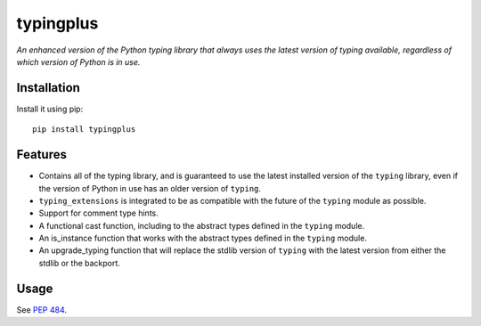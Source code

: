typingplus
==========

|PyPI| |Python Versions| |Build Status| |Coverage Status| |Code Quality|

*An enhanced version of the Python typing library that always uses the latest
version of typing available, regardless of which version of Python is in
use.*


Installation
------------

Install it using pip:

::

    pip install typingplus


Features
--------

- Contains all of the typing library, and is guaranteed to use the latest
  installed version of the ``typing`` library, even if the version of Python in
  use has an older version of ``typing``.
- ``typing_extensions`` is integrated to be as compatible with the future of the
  ``typing`` module as possible.
- Support for comment type hints.
- A functional cast function, including to the abstract types defined in the
  ``typing`` module.
- An is_instance function that works with the abstract types defined in the
  ``typing`` module.
- An upgrade_typing function that will replace the stdlib version of ``typing``
  with the latest version from either the stdlib or the backport.


Usage
-----

See `PEP 484`_.


.. _PEP 484: https://www.python.org/dev/peps/pep-0484/

.. |Build Status| image:: https://travis-ci.org/contains-io/typingplus.svg?branch=development
   :target: https://travis-ci.org/contains-io/typingplus
.. |Coverage Status| image:: https://coveralls.io/repos/github/contains-io/typingplus/badge.svg?branch=development
   :target: https://coveralls.io/github/contains-io/typingplus?branch=development
.. |PyPI| image:: https://img.shields.io/pypi/v/typingplus.svg
   :target: https://pypi.python.org/pypi/typingplus/
.. |Python Versions| image:: https://img.shields.io/pypi/pyversions/typingplus.svg
   :target: https://pypi.python.org/pypi/typingplus/
.. |Code Quality| image:: https://api.codacy.com/project/badge/Grade/ccf7fb925d32499f80a1cfb8a640436b
   :target: https://www.codacy.com/app/contains-io/typingplus?utm_source=github.com&amp;utm_medium=referral&amp;utm_content=contains-io/typingplus&amp;utm_campaign=Badge_Grade
